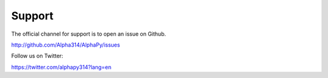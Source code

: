 Support
=======

The official channel for support is to open an issue on Github.

http://github.com/Alpha314/AlphaPy/issues

Follow us on Twitter:

https://twitter.com/alphapy314?lang=en